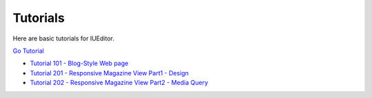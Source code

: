.. External Links

.. _Go Tutorial : http://tutorial.iueditor.org/en/
.. _Tutorial 101 - Blog-Style Web page : http://tutorial.iueditor.org/en/tuto01_blog.html
.. _Tutorial 201 - Responsive Magazine View Part1 - Design : http://tutorial.iueditor.org/en/tuto02-magazine(en).html
.. _Tutorial 202 - Responsive Magazine View Part2 - Media Query : http://tutorial.iueditor.org/en/tuto02-magazine-part2(en).html



Tutorials
=================

Here are basic tutorials for IUEditor.

`Go Tutorial`_



* `Tutorial 101 - Blog-Style Web page`_
* `Tutorial 201 - Responsive Magazine View Part1 - Design`_
* `Tutorial 202 - Responsive Magazine View Part2 - Media Query`_
